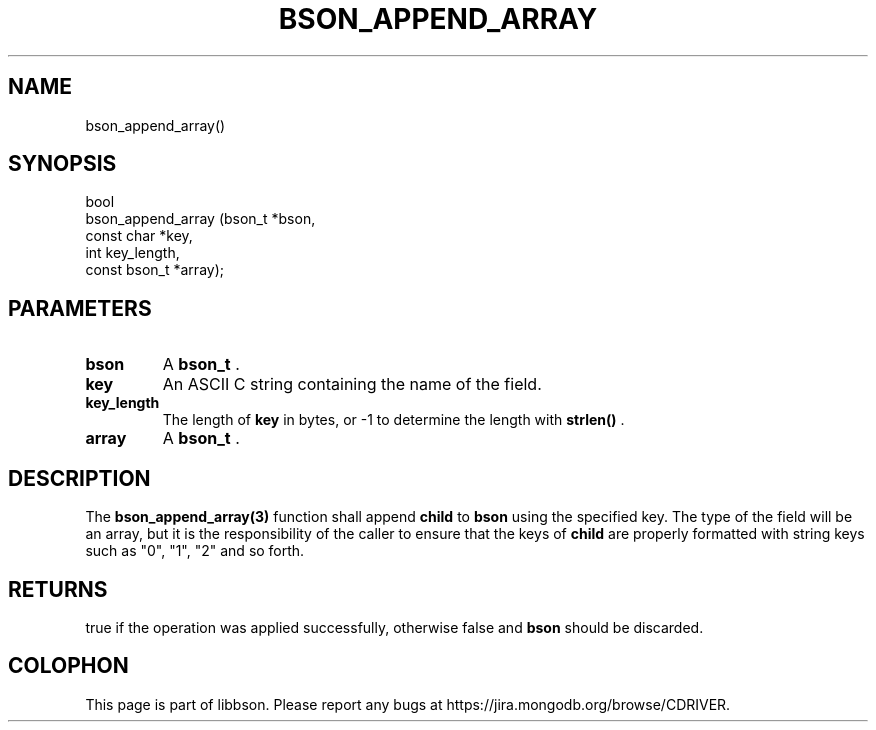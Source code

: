 .\" This manpage is Copyright (C) 2015 MongoDB, Inc.
.\" 
.\" Permission is granted to copy, distribute and/or modify this document
.\" under the terms of the GNU Free Documentation License, Version 1.3
.\" or any later version published by the Free Software Foundation;
.\" with no Invariant Sections, no Front-Cover Texts, and no Back-Cover Texts.
.\" A copy of the license is included in the section entitled "GNU
.\" Free Documentation License".
.\" 
.TH "BSON_APPEND_ARRAY" "3" "2015-06-18" "libbson"
.SH NAME
bson_append_array()
.SH "SYNOPSIS"

.nf
.nf
bool
bson_append_array (bson_t       *bson,
                   const char   *key,
                   int           key_length,
                   const bson_t *array);
.fi
.fi

.SH "PARAMETERS"

.TP
.B bson
A
.BR bson_t
\&.
.LP
.TP
.B key
An ASCII C string containing the name of the field.
.LP
.TP
.B key_length
The length of
.B key
in bytes, or -1 to determine the length with
.B strlen()
\&.
.LP
.TP
.B array
A
.BR bson_t
\&.
.LP

.SH "DESCRIPTION"

The
.BR bson_append_array(3)
function shall append
.B child
to
.B bson
using the specified key. The type of the field will be an array, but it is the responsibility of the caller to ensure that the keys of
.B child
are properly formatted with string keys such as "0", "1", "2" and so forth.

.SH "RETURNS"

true if the operation was applied successfully, otherwise false and
.B bson
should be discarded.


.BR
.SH COLOPHON
This page is part of libbson.
Please report any bugs at
\%https://jira.mongodb.org/browse/CDRIVER.